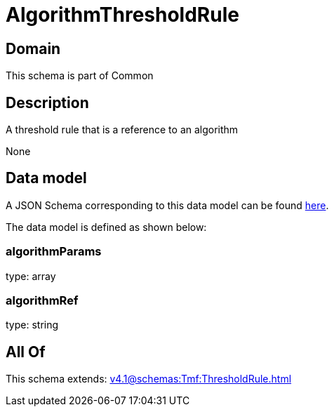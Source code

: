= AlgorithmThresholdRule

[#domain]
== Domain

This schema is part of Common

[#description]
== Description

A threshold rule that is a reference to an algorithm

None

[#data_model]
== Data model

A JSON Schema corresponding to this data model can be found https://tmforum.org[here].

The data model is defined as shown below:


=== algorithmParams
type: array


=== algorithmRef
type: string


[#all_of]
== All Of

This schema extends: xref:v4.1@schemas:Tmf:ThresholdRule.adoc[]
